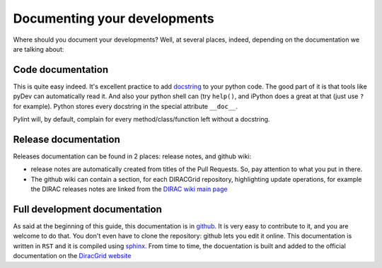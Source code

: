 ==================================
Documenting your developments
==================================

Where should you document your developments? Well, at several places, indeed, depending on the documentation we are talking about:

Code documentation
------------------

This is quite easy indeed. It's excellent practice to add `docstring <http://legacy.python.org/dev/peps/pep-0257/>`_ to your python code.
The good part of it is that tools like pyDev can automatically read it. And also your python shell can (try ``help()``, 
and iPython does a great at that (just use ``?`` for example). Python stores every docstring in the special attribute ``__doc__``.

Pylint will, by default, complain for every method/class/function left without a docstring.


Release documentation
---------------------

Releases documentation can be found in 2 places: release notes, and github wiki:

* release notes are automatically created from titles of the Pull Requests. So, pay attention to what you put in there.
* The github wiki can contain a section, for each DIRACGrid repository, highlighting update operations, for example the DIRAC releases notes are linked from the `DIRAC wiki main page <https://github.com/DIRACGrid/DIRAC/wiki>`_


Full development documentation
------------------------------

As said at the beginning of this guide, this documentation is in `github <https://github.com/DIRACGrid/DIRACDocs>`_. 
It is very easy to contribute to it, and you are welcome to do that. You don't even have to clone the repository: github lets you edit it online. 
This documentation is written in ``RST`` and it is compiled using `sphinx <http://sphinx-doc.org/>`_.
From time to time, the docuentation is built and added to the official documentation on the `DiracGrid website <http://diracgrid.org/files/docs/index.html>`_
